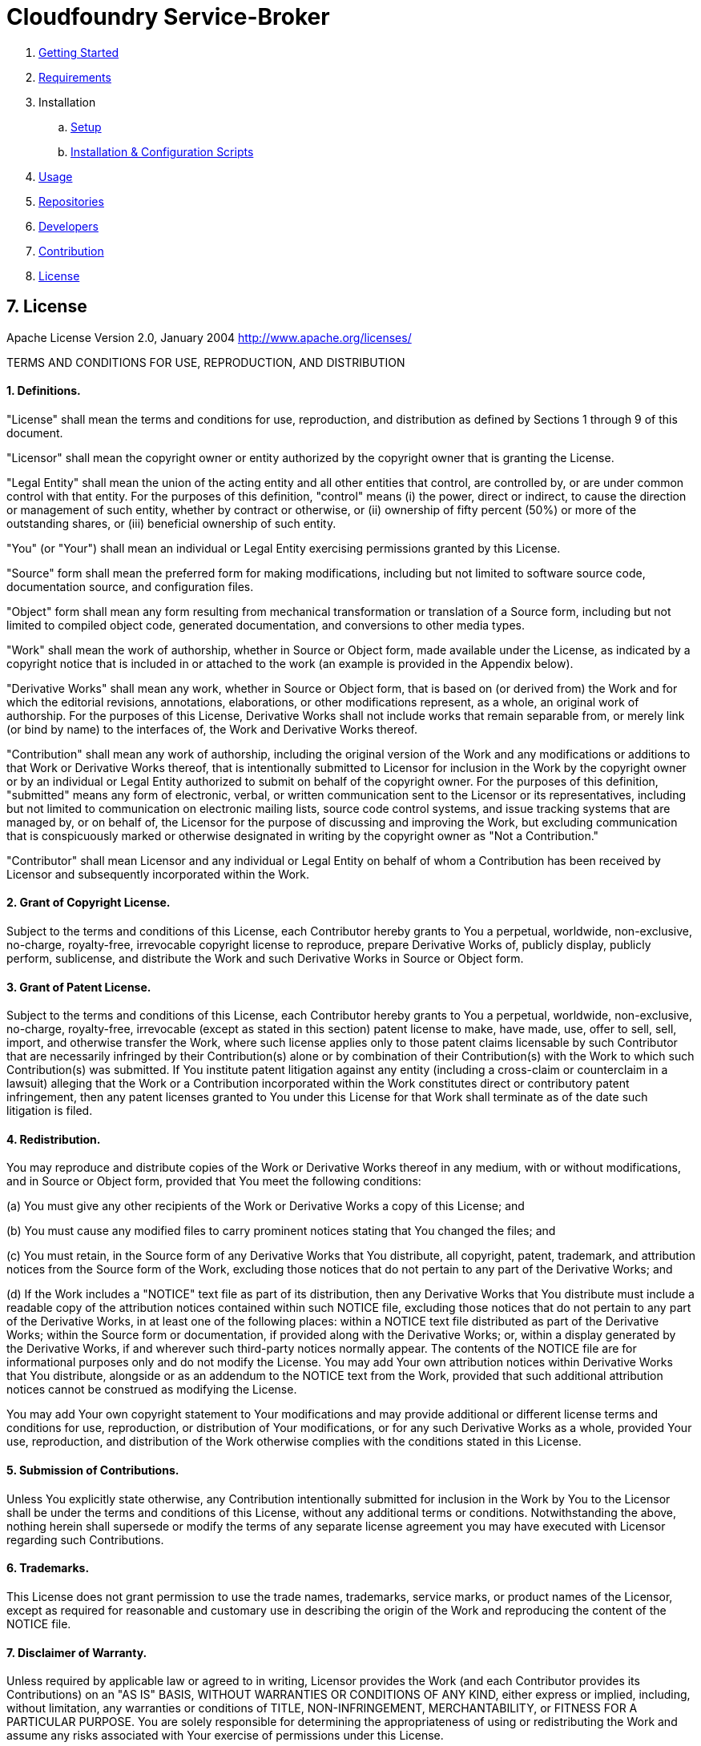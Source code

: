 = Cloudfoundry Service-Broker

. link:../README.adoc[Getting Started]
. link:requirements.adoc[Requirements]
. Installation
.. link:setup.adoc[Setup]
.. link:deploymentscripts.adoc[Installation & Configuration Scripts]
. link:usage.adoc[Usage]
. link:repositories.adoc[Repositories]
. link:developers.adoc[Developers]
. link:contribution.adoc[Contribution]
. link:license.adoc[License]

== 7. License

Apache License
Version 2.0, January 2004
http://www.apache.org/licenses/

TERMS AND CONDITIONS FOR USE, REPRODUCTION, AND DISTRIBUTION

==== 1. Definitions.

"License" shall mean the terms and conditions for use, reproduction,
and distribution as defined by Sections 1 through 9 of this document.

"Licensor" shall mean the copyright owner or entity authorized by
the copyright owner that is granting the License.

"Legal Entity" shall mean the union of the acting entity and all
other entities that control, are controlled by, or are under common
control with that entity. For the purposes of this definition,
"control" means (i) the power, direct or indirect, to cause the
direction or management of such entity, whether by contract or
otherwise, or (ii) ownership of fifty percent (50%) or more of the
outstanding shares, or (iii) beneficial ownership of such entity.

"You" (or "Your") shall mean an individual or Legal Entity
exercising permissions granted by this License.

"Source" form shall mean the preferred form for making modifications,
including but not limited to software source code, documentation
source, and configuration files.

"Object" form shall mean any form resulting from mechanical
transformation or translation of a Source form, including but
not limited to compiled object code, generated documentation,
and conversions to other media types.

"Work" shall mean the work of authorship, whether in Source or
Object form, made available under the License, as indicated by a
copyright notice that is included in or attached to the work
(an example is provided in the Appendix below).

"Derivative Works" shall mean any work, whether in Source or Object
form, that is based on (or derived from) the Work and for which the
editorial revisions, annotations, elaborations, or other modifications
represent, as a whole, an original work of authorship. For the purposes
of this License, Derivative Works shall not include works that remain
separable from, or merely link (or bind by name) to the interfaces of,
the Work and Derivative Works thereof.

"Contribution" shall mean any work of authorship, including
the original version of the Work and any modifications or additions
to that Work or Derivative Works thereof, that is intentionally
submitted to Licensor for inclusion in the Work by the copyright owner
or by an individual or Legal Entity authorized to submit on behalf of
the copyright owner. For the purposes of this definition, "submitted"
means any form of electronic, verbal, or written communication sent
to the Licensor or its representatives, including but not limited to
communication on electronic mailing lists, source code control systems,
and issue tracking systems that are managed by, or on behalf of, the
Licensor for the purpose of discussing and improving the Work, but
excluding communication that is conspicuously marked or otherwise
designated in writing by the copyright owner as "Not a Contribution."

"Contributor" shall mean Licensor and any individual or Legal Entity
on behalf of whom a Contribution has been received by Licensor and
subsequently incorporated within the Work.

==== 2. Grant of Copyright License. 

Subject to the terms and conditions of
this License, each Contributor hereby grants to You a perpetual,
worldwide, non-exclusive, no-charge, royalty-free, irrevocable
copyright license to reproduce, prepare Derivative Works of,
publicly display, publicly perform, sublicense, and distribute the
Work and such Derivative Works in Source or Object form.

==== 3. Grant of Patent License. 

Subject to the terms and conditions of
this License, each Contributor hereby grants to You a perpetual,
worldwide, non-exclusive, no-charge, royalty-free, irrevocable
(except as stated in this section) patent license to make, have made,
use, offer to sell, sell, import, and otherwise transfer the Work,
where such license applies only to those patent claims licensable
by such Contributor that are necessarily infringed by their
Contribution(s) alone or by combination of their Contribution(s)
with the Work to which such Contribution(s) was submitted. If You
institute patent litigation against any entity (including a
cross-claim or counterclaim in a lawsuit) alleging that the Work
or a Contribution incorporated within the Work constitutes direct
or contributory patent infringement, then any patent licenses
granted to You under this License for that Work shall terminate
as of the date such litigation is filed.

==== 4. Redistribution. 

You may reproduce and distribute copies of the
Work or Derivative Works thereof in any medium, with or without
modifications, and in Source or Object form, provided that You
meet the following conditions:

(a) You must give any other recipients of the Work or
 Derivative Works a copy of this License; and

(b) You must cause any modified files to carry prominent notices
 stating that You changed the files; and

(c) You must retain, in the Source form of any Derivative Works
 that You distribute, all copyright, patent, trademark, and
 attribution notices from the Source form of the Work,
 excluding those notices that do not pertain to any part of
 the Derivative Works; and

(d) If the Work includes a "NOTICE" text file as part of its
 distribution, then any Derivative Works that You distribute must
 include a readable copy of the attribution notices contained
 within such NOTICE file, excluding those notices that do not
 pertain to any part of the Derivative Works, in at least one
 of the following places: within a NOTICE text file distributed
 as part of the Derivative Works; within the Source form or
 documentation, if provided along with the Derivative Works; or,
 within a display generated by the Derivative Works, if and
 wherever such third-party notices normally appear. The contents
 of the NOTICE file are for informational purposes only and
 do not modify the License. You may add Your own attribution
 notices within Derivative Works that You distribute, alongside
 or as an addendum to the NOTICE text from the Work, provided
 that such additional attribution notices cannot be construed
 as modifying the License.

You may add Your own copyright statement to Your modifications and
may provide additional or different license terms and conditions
for use, reproduction, or distribution of Your modifications, or
for any such Derivative Works as a whole, provided Your use,
reproduction, and distribution of the Work otherwise complies with
the conditions stated in this License.

==== 5. Submission of Contributions. 

Unless You explicitly state otherwise,
any Contribution intentionally submitted for inclusion in the Work
by You to the Licensor shall be under the terms and conditions of
this License, without any additional terms or conditions.
Notwithstanding the above, nothing herein shall supersede or modify
the terms of any separate license agreement you may have executed
with Licensor regarding such Contributions.

==== 6. Trademarks. 

This License does not grant permission to use the trade
names, trademarks, service marks, or product names of the Licensor,
except as required for reasonable and customary use in describing the
origin of the Work and reproducing the content of the NOTICE file.

==== 7. Disclaimer of Warranty. 

Unless required by applicable law or
agreed to in writing, Licensor provides the Work (and each
Contributor provides its Contributions) on an "AS IS" BASIS,
WITHOUT WARRANTIES OR CONDITIONS OF ANY KIND, either express or
implied, including, without limitation, any warranties or conditions
of TITLE, NON-INFRINGEMENT, MERCHANTABILITY, or FITNESS FOR A
PARTICULAR PURPOSE. You are solely responsible for determining the
appropriateness of using or redistributing the Work and assume any
risks associated with Your exercise of permissions under this License.

==== 8. Limitation of Liability. 

In no event and under no legal theory,
whether in tort (including negligence), contract, or otherwise,
unless required by applicable law (such as deliberate and grossly
negligent acts) or agreed to in writing, shall any Contributor be
liable to You for damages, including any direct, indirect, special,
incidental, or consequential damages of any character arising as a
result of this License or out of the use or inability to use the
Work (including but not limited to damages for loss of goodwill,
work stoppage, computer failure or malfunction, or any and all
other commercial damages or losses), even if such Contributor
has been advised of the possibility of such damages.

==== 9. Accepting Warranty or Additional Liability. 

While redistributing
the Work or Derivative Works thereof, You may choose to offer,
and charge a fee for, acceptance of support, warranty, indemnity,
or other liability obligations and/or rights consistent with this
License. However, in accepting such obligations, You may act only
on Your own behalf and on Your sole responsibility, not on behalf
of any other Contributor, and only if You agree to indemnify,
defend, and hold each Contributor harmless for any liability
incurred by, or claims asserted against, such Contributor by reason
of your accepting any such warranty or additional liability.

END OF TERMS AND CONDITIONS

APPENDIX: How to apply the Apache License to your work.

To apply the Apache License to your work, attach the following
boilerplate notice, with the fields enclosed by brackets "{}"
replaced with your own identifying information. (Don't include
the brackets!)  The text should be enclosed in the appropriate
comment syntax for the file format. We also recommend that a
file or class name and description of purpose be included on the
same "printed page" as the copyright notice for easier
identification within third-party archives.

Copyright {yyyy} {name of copyright owner}

Licensed under the Apache License, Version 2.0 (the "License");
you may not use this file except in compliance with the License.
You may obtain a copy of the License at

http://www.apache.org/licenses/LICENSE-2.0

Unless required by applicable law or agreed to in writing, software
distributed under the License is distributed on an "AS IS" BASIS,
WITHOUT WARRANTIES OR CONDITIONS OF ANY KIND, either express or implied.
See the License for the specific language governing permissions and
limitations under the License.